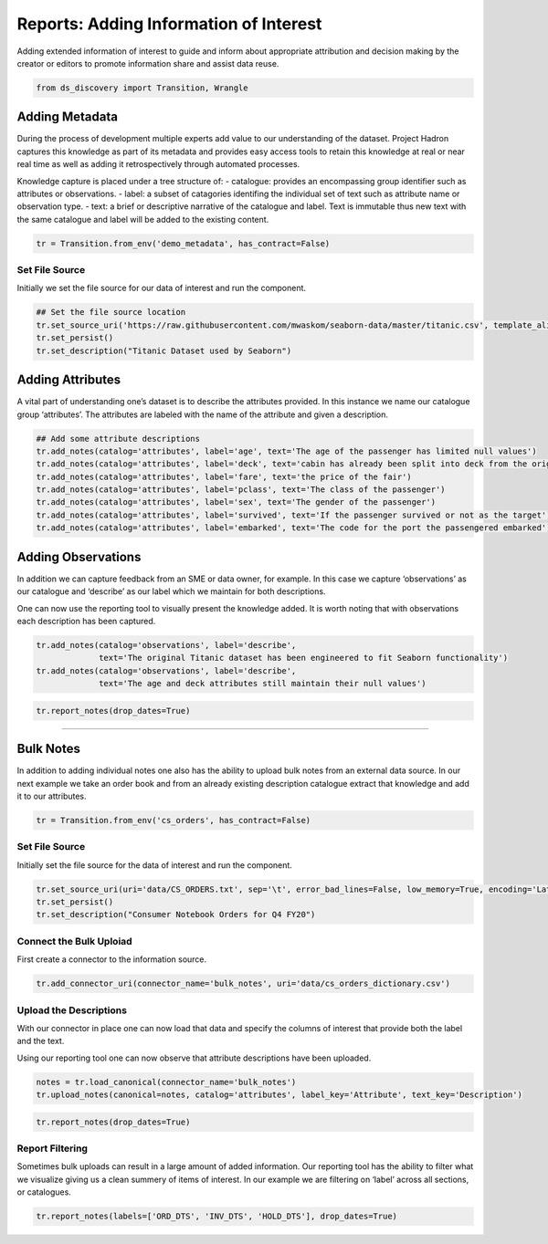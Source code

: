 
Reports: Adding Information of Interest
=======================================

Adding extended information of interest to guide and inform about appropriate
attribution and decision making by the creator or editors to promote information
share and assist data reuse.

.. code:: ipython3

    from ds_discovery import Transition, Wrangle

Adding Metadata
---------------

During the process of development multiple experts add value to our
understanding of the dataset. Project Hadron captures this knowledge as
part of its metadata and provides easy access tools to retain this
knowledge at real or near real time as well as adding it retrospectively
through automated processes.

Knowledge capture is placed under a tree structure of: - catalogue:
provides an encompassing group identifier such as attributes or
observations. - label: a subset of catagories identifing the individual
set of text such as attribute name or observation type. - text: a brief
or descriptive narrative of the catalogue and label. Text is immutable
thus new text with the same catalogue and label will be added to the
existing content.

.. code:: ipython3

    tr = Transition.from_env('demo_metadata', has_contract=False)

Set File Source
^^^^^^^^^^^^^^^

Initially we set the file source for our data of interest and run the
component.

.. code:: ipython3

    ## Set the file source location
    tr.set_source_uri('https://raw.githubusercontent.com/mwaskom/seaborn-data/master/titanic.csv', template_aligned=False)
    tr.set_persist()
    tr.set_description("Titanic Dataset used by Seaborn")

Adding Attributes
-----------------

A vital part of understanding one’s dataset is to describe the
attributes provided. In this instance we name our catalogue group
‘attributes’. The attributes are labeled with the name of the attribute
and given a description.

.. code:: ipython3

    ## Add some attribute descriptions
    tr.add_notes(catalog='attributes', label='age', text='The age of the passenger has limited null values')
    tr.add_notes(catalog='attributes', label='deck', text='cabin has already been split into deck from the originals')
    tr.add_notes(catalog='attributes', label='fare', text='the price of the fair')
    tr.add_notes(catalog='attributes', label='pclass', text='The class of the passenger')
    tr.add_notes(catalog='attributes', label='sex', text='The gender of the passenger')
    tr.add_notes(catalog='attributes', label='survived', text='If the passenger survived or not as the target')
    tr.add_notes(catalog='attributes', label='embarked', text='The code for the port the passengered embarked')

Adding Observations
-------------------

In addition we can capture feedback from an SME or data owner, for
example. In this case we capture ‘observations’ as our catalogue and
‘describe’ as our label which we maintain for both descriptions.

One can now use the reporting tool to visually present the knowledge
added. It is worth noting that with observations each description has
been captured.

.. code:: ipython3

    tr.add_notes(catalog='observations', label='describe', 
                 text='The original Titanic dataset has been engineered to fit Seaborn functionality')
    tr.add_notes(catalog='observations', label='describe', 
                 text='The age and deck attributes still maintain their null values')


.. code:: ipython3

    tr.report_notes(drop_dates=True)

--------------

Bulk Notes
----------

In addition to adding individual notes one also has the ability to
upload bulk notes from an external data source. In our next example we
take an order book and from an already existing description catalogue
extract that knowledge and add it to our attributes.

.. code:: ipython3

    tr = Transition.from_env('cs_orders', has_contract=False)

Set File Source
^^^^^^^^^^^^^^^

Initially set the file source for the data of interest and run the
component.

.. code:: ipython3

    tr.set_source_uri(uri='data/CS_ORDERS.txt', sep='\t', error_bad_lines=False, low_memory=True, encoding='Latin1')
    tr.set_persist()
    tr.set_description("Consumer Notebook Orders for Q4 FY20")

Connect the Bulk Uploiad
^^^^^^^^^^^^^^^^^^^^^^^^

First create a connector to the information source.

.. code:: ipython3

    tr.add_connector_uri(connector_name='bulk_notes', uri='data/cs_orders_dictionary.csv')

Upload the Descriptions
^^^^^^^^^^^^^^^^^^^^^^^

With our connector in place one can now load that data and specify the
columns of interest that provide both the label and the text.

Using our reporting tool one can now observe that attribute descriptions
have been uploaded.

.. code:: ipython3

    notes = tr.load_canonical(connector_name='bulk_notes')
    tr.upload_notes(canonical=notes, catalog='attributes', label_key='Attribute', text_key='Description')

.. code:: ipython3

    tr.report_notes(drop_dates=True)

Report Filtering
^^^^^^^^^^^^^^^^

Sometimes bulk uploads can result in a large amount of added
information. Our reporting tool has the ability to filter what we
visualize giving us a clean summery of items of interest. In our example
we are filtering on ‘label’ across all sections, or catalogues.

.. code:: ipython3

    tr.report_notes(labels=['ORD_DTS', 'INV_DTS', 'HOLD_DTS'], drop_dates=True)

